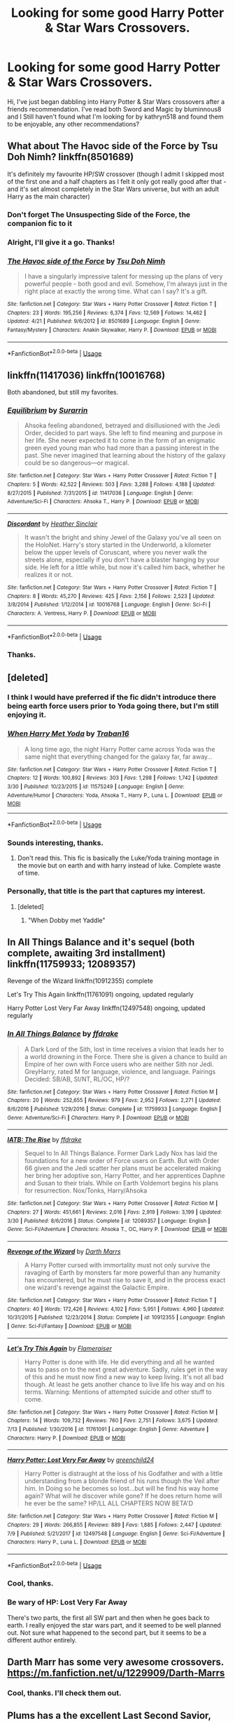 #+TITLE: Looking for some good Harry Potter & Star Wars Crossovers.

* Looking for some good Harry Potter & Star Wars Crossovers.
:PROPERTIES:
:Author: MalleablePlague
:Score: 20
:DateUnix: 1534244702.0
:DateShort: 2018-Aug-14
:FlairText: Request
:END:
Hi, I've just began dabbling into Harry Potter & Star Wars crossovers after a friends recommendation. I've read both Sword and Magic by bluminnous8 and I Still haven't found what I'm looking for by kathryn518 and found them to be enjoyable, any other recommendations?


** What about The Havoc side of the Force by Tsu Doh Nimh? linkffn(8501689)

It's definitely my favourite HP/SW crossover (though I admit I skipped most of the first one and a half chapters as I felt it only got really good after that - and it's set almost completely in the Star Wars universe, but with an adult Harry as the main character)
:PROPERTIES:
:Author: SilentLluvia
:Score: 14
:DateUnix: 1534257029.0
:DateShort: 2018-Aug-14
:END:

*** Don't forget The Unsuspecting Side of the Force, the companion fic to it
:PROPERTIES:
:Author: ATRDCI
:Score: 6
:DateUnix: 1534266318.0
:DateShort: 2018-Aug-14
:END:


*** Alright, I'll give it a go. Thanks!
:PROPERTIES:
:Author: MalleablePlague
:Score: 4
:DateUnix: 1534257112.0
:DateShort: 2018-Aug-14
:END:


*** [[https://www.fanfiction.net/s/8501689/1/][*/The Havoc side of the Force/*]] by [[https://www.fanfiction.net/u/3484707/Tsu-Doh-Nimh][/Tsu Doh Nimh/]]

#+begin_quote
  I have a singularly impressive talent for messing up the plans of very powerful people - both good and evil. Somehow, I'm always just in the right place at exactly the wrong time. What can I say? It's a gift.
#+end_quote

^{/Site/:} ^{fanfiction.net} ^{*|*} ^{/Category/:} ^{Star} ^{Wars} ^{+} ^{Harry} ^{Potter} ^{Crossover} ^{*|*} ^{/Rated/:} ^{Fiction} ^{T} ^{*|*} ^{/Chapters/:} ^{23} ^{*|*} ^{/Words/:} ^{195,256} ^{*|*} ^{/Reviews/:} ^{6,374} ^{*|*} ^{/Favs/:} ^{12,569} ^{*|*} ^{/Follows/:} ^{14,462} ^{*|*} ^{/Updated/:} ^{4/21} ^{*|*} ^{/Published/:} ^{9/6/2012} ^{*|*} ^{/id/:} ^{8501689} ^{*|*} ^{/Language/:} ^{English} ^{*|*} ^{/Genre/:} ^{Fantasy/Mystery} ^{*|*} ^{/Characters/:} ^{Anakin} ^{Skywalker,} ^{Harry} ^{P.} ^{*|*} ^{/Download/:} ^{[[http://www.ff2ebook.com/old/ffn-bot/index.php?id=8501689&source=ff&filetype=epub][EPUB]]} ^{or} ^{[[http://www.ff2ebook.com/old/ffn-bot/index.php?id=8501689&source=ff&filetype=mobi][MOBI]]}

--------------

*FanfictionBot*^{2.0.0-beta} | [[https://github.com/tusing/reddit-ffn-bot/wiki/Usage][Usage]]
:PROPERTIES:
:Author: FanfictionBot
:Score: 3
:DateUnix: 1534257035.0
:DateShort: 2018-Aug-14
:END:


** linkffn(11417036) linkffn(10016768)

Both abandoned, but still my favorites.
:PROPERTIES:
:Author: Lord_Anarchy
:Score: 7
:DateUnix: 1534257424.0
:DateShort: 2018-Aug-14
:END:

*** [[https://www.fanfiction.net/s/11417036/1/][*/Equilibrium/*]] by [[https://www.fanfiction.net/u/461601/Surarrin][/Surarrin/]]

#+begin_quote
  Ahsoka feeling abandoned, betrayed and disillusioned with the Jedi Order, decided to part ways. She left to find meaning and purpose in her life. She never expected it to come in the form of an enigmatic green eyed young man who had more than a passing interest in the past. She never imagined that learning about the history of the galaxy could be so dangerous---or magical.
#+end_quote

^{/Site/:} ^{fanfiction.net} ^{*|*} ^{/Category/:} ^{Star} ^{Wars} ^{+} ^{Harry} ^{Potter} ^{Crossover} ^{*|*} ^{/Rated/:} ^{Fiction} ^{T} ^{*|*} ^{/Chapters/:} ^{5} ^{*|*} ^{/Words/:} ^{42,522} ^{*|*} ^{/Reviews/:} ^{503} ^{*|*} ^{/Favs/:} ^{3,288} ^{*|*} ^{/Follows/:} ^{4,188} ^{*|*} ^{/Updated/:} ^{8/27/2015} ^{*|*} ^{/Published/:} ^{7/31/2015} ^{*|*} ^{/id/:} ^{11417036} ^{*|*} ^{/Language/:} ^{English} ^{*|*} ^{/Genre/:} ^{Adventure/Sci-Fi} ^{*|*} ^{/Characters/:} ^{Ahsoka} ^{T.,} ^{Harry} ^{P.} ^{*|*} ^{/Download/:} ^{[[http://www.ff2ebook.com/old/ffn-bot/index.php?id=11417036&source=ff&filetype=epub][EPUB]]} ^{or} ^{[[http://www.ff2ebook.com/old/ffn-bot/index.php?id=11417036&source=ff&filetype=mobi][MOBI]]}

--------------

[[https://www.fanfiction.net/s/10016768/1/][*/Discordant/*]] by [[https://www.fanfiction.net/u/170270/Heather-Sinclair][/Heather Sinclair/]]

#+begin_quote
  It wasn't the bright and shiny Jewel of the Galaxy you've all seen on the HoloNet. Harry's story started in the Underworld, a kilometer below the upper levels of Coruscant, where you never walk the streets alone, especially if you don't have a blaster hanging by your side. He left for a little while, but now it's called him back, whether he realizes it or not.
#+end_quote

^{/Site/:} ^{fanfiction.net} ^{*|*} ^{/Category/:} ^{Star} ^{Wars} ^{+} ^{Harry} ^{Potter} ^{Crossover} ^{*|*} ^{/Rated/:} ^{Fiction} ^{T} ^{*|*} ^{/Chapters/:} ^{8} ^{*|*} ^{/Words/:} ^{45,270} ^{*|*} ^{/Reviews/:} ^{425} ^{*|*} ^{/Favs/:} ^{2,156} ^{*|*} ^{/Follows/:} ^{2,523} ^{*|*} ^{/Updated/:} ^{3/8/2014} ^{*|*} ^{/Published/:} ^{1/12/2014} ^{*|*} ^{/id/:} ^{10016768} ^{*|*} ^{/Language/:} ^{English} ^{*|*} ^{/Genre/:} ^{Sci-Fi} ^{*|*} ^{/Characters/:} ^{A.} ^{Ventress,} ^{Harry} ^{P.} ^{*|*} ^{/Download/:} ^{[[http://www.ff2ebook.com/old/ffn-bot/index.php?id=10016768&source=ff&filetype=epub][EPUB]]} ^{or} ^{[[http://www.ff2ebook.com/old/ffn-bot/index.php?id=10016768&source=ff&filetype=mobi][MOBI]]}

--------------

*FanfictionBot*^{2.0.0-beta} | [[https://github.com/tusing/reddit-ffn-bot/wiki/Usage][Usage]]
:PROPERTIES:
:Author: FanfictionBot
:Score: 1
:DateUnix: 1534257451.0
:DateShort: 2018-Aug-14
:END:


*** Thanks.
:PROPERTIES:
:Author: MalleablePlague
:Score: 1
:DateUnix: 1534257840.0
:DateShort: 2018-Aug-14
:END:


** [deleted]
:PROPERTIES:
:Score: 3
:DateUnix: 1534260781.0
:DateShort: 2018-Aug-14
:END:

*** I think I would have preferred if the fic didn't introduce there being earth force users prior to Yoda going there, but I'm still enjoying it.
:PROPERTIES:
:Author: prism1234
:Score: 2
:DateUnix: 1534706002.0
:DateShort: 2018-Aug-19
:END:


*** [[https://www.fanfiction.net/s/11575249/1/][*/When Harry Met Yoda/*]] by [[https://www.fanfiction.net/u/2382463/Traban16][/Traban16/]]

#+begin_quote
  A long time ago, the night Harry Potter came across Yoda was the same night that everything changed for the galaxy far, far away...
#+end_quote

^{/Site/:} ^{fanfiction.net} ^{*|*} ^{/Category/:} ^{Star} ^{Wars} ^{+} ^{Harry} ^{Potter} ^{Crossover} ^{*|*} ^{/Rated/:} ^{Fiction} ^{T} ^{*|*} ^{/Chapters/:} ^{12} ^{*|*} ^{/Words/:} ^{100,892} ^{*|*} ^{/Reviews/:} ^{303} ^{*|*} ^{/Favs/:} ^{1,298} ^{*|*} ^{/Follows/:} ^{1,742} ^{*|*} ^{/Updated/:} ^{3/30} ^{*|*} ^{/Published/:} ^{10/23/2015} ^{*|*} ^{/id/:} ^{11575249} ^{*|*} ^{/Language/:} ^{English} ^{*|*} ^{/Genre/:} ^{Adventure/Humor} ^{*|*} ^{/Characters/:} ^{Yoda,} ^{Ahsoka} ^{T.,} ^{Harry} ^{P.,} ^{Luna} ^{L.} ^{*|*} ^{/Download/:} ^{[[http://www.ff2ebook.com/old/ffn-bot/index.php?id=11575249&source=ff&filetype=epub][EPUB]]} ^{or} ^{[[http://www.ff2ebook.com/old/ffn-bot/index.php?id=11575249&source=ff&filetype=mobi][MOBI]]}

--------------

*FanfictionBot*^{2.0.0-beta} | [[https://github.com/tusing/reddit-ffn-bot/wiki/Usage][Usage]]
:PROPERTIES:
:Author: FanfictionBot
:Score: 1
:DateUnix: 1534260795.0
:DateShort: 2018-Aug-14
:END:


*** Sounds interesting, thanks.
:PROPERTIES:
:Author: MalleablePlague
:Score: 1
:DateUnix: 1534265946.0
:DateShort: 2018-Aug-14
:END:

**** Don't read this. This fic is basically the Luke/Yoda training montage in the movie but on earth and with harry instead of luke. Complete waste of time.
:PROPERTIES:
:Author: nounusednames
:Score: 3
:DateUnix: 1534372251.0
:DateShort: 2018-Aug-16
:END:


*** Personally, that title is the part that captures my interest.
:PROPERTIES:
:Author: LocalMadman
:Score: 1
:DateUnix: 1534278942.0
:DateShort: 2018-Aug-15
:END:

**** [deleted]
:PROPERTIES:
:Score: 1
:DateUnix: 1534280267.0
:DateShort: 2018-Aug-15
:END:

***** "When Dobby met Yaddle"
:PROPERTIES:
:Author: MrHughJwang
:Score: 1
:DateUnix: 1534282336.0
:DateShort: 2018-Aug-15
:END:


** In All Things Balance and it's sequel (both complete, awaiting 3rd installment) linkffn(11759933; 12089357)

Revenge of the Wizard linkffn(10912355) complete

Let's Try This Again linkffn(11761091) ongoing, updated regularly

Harry Potter Lost Very Far Away linkffn(12497548) ongoing, updated regularly
:PROPERTIES:
:Author: MoleOfWar
:Score: 3
:DateUnix: 1534264956.0
:DateShort: 2018-Aug-14
:END:

*** [[https://www.fanfiction.net/s/11759933/1/][*/In All Things Balance/*]] by [[https://www.fanfiction.net/u/1955458/ffdrake][/ffdrake/]]

#+begin_quote
  A Dark Lord of the Sith, lost in time receives a vision that leads her to a world drowning in the Force. There she is given a chance to build an Empire of her own with Force users who are neither Sith nor Jedi. GreyHarry, rated M for language, violence, and language. Pairings Decided: SB/AB, SI/NT, RL/OC, HP/?
#+end_quote

^{/Site/:} ^{fanfiction.net} ^{*|*} ^{/Category/:} ^{Star} ^{Wars} ^{+} ^{Harry} ^{Potter} ^{Crossover} ^{*|*} ^{/Rated/:} ^{Fiction} ^{M} ^{*|*} ^{/Chapters/:} ^{20} ^{*|*} ^{/Words/:} ^{252,655} ^{*|*} ^{/Reviews/:} ^{979} ^{*|*} ^{/Favs/:} ^{2,952} ^{*|*} ^{/Follows/:} ^{2,271} ^{*|*} ^{/Updated/:} ^{8/6/2016} ^{*|*} ^{/Published/:} ^{1/29/2016} ^{*|*} ^{/Status/:} ^{Complete} ^{*|*} ^{/id/:} ^{11759933} ^{*|*} ^{/Language/:} ^{English} ^{*|*} ^{/Genre/:} ^{Adventure/Sci-Fi} ^{*|*} ^{/Characters/:} ^{Harry} ^{P.} ^{*|*} ^{/Download/:} ^{[[http://www.ff2ebook.com/old/ffn-bot/index.php?id=11759933&source=ff&filetype=epub][EPUB]]} ^{or} ^{[[http://www.ff2ebook.com/old/ffn-bot/index.php?id=11759933&source=ff&filetype=mobi][MOBI]]}

--------------

[[https://www.fanfiction.net/s/12089357/1/][*/IATB: The Rise/*]] by [[https://www.fanfiction.net/u/1955458/ffdrake][/ffdrake/]]

#+begin_quote
  Sequel to In All Things Balance. Former Dark Lady Nox has laid the foundations for a new order of Force users on Earth. But with Order 66 given and the Jedi scatter her plans must be accelerated making her bring her adoptive son, Harry Potter, and her apprentices Daphne and Susan to their trials. While on Earth Voldemort begins his plans for resurrection. Nox/Tonks, Harry/Ahsoka
#+end_quote

^{/Site/:} ^{fanfiction.net} ^{*|*} ^{/Category/:} ^{Star} ^{Wars} ^{+} ^{Harry} ^{Potter} ^{Crossover} ^{*|*} ^{/Rated/:} ^{Fiction} ^{M} ^{*|*} ^{/Chapters/:} ^{27} ^{*|*} ^{/Words/:} ^{451,661} ^{*|*} ^{/Reviews/:} ^{2,016} ^{*|*} ^{/Favs/:} ^{2,919} ^{*|*} ^{/Follows/:} ^{3,199} ^{*|*} ^{/Updated/:} ^{3/30} ^{*|*} ^{/Published/:} ^{8/6/2016} ^{*|*} ^{/Status/:} ^{Complete} ^{*|*} ^{/id/:} ^{12089357} ^{*|*} ^{/Language/:} ^{English} ^{*|*} ^{/Genre/:} ^{Sci-Fi/Adventure} ^{*|*} ^{/Characters/:} ^{Ahsoka} ^{T.,} ^{OC,} ^{Harry} ^{P.} ^{*|*} ^{/Download/:} ^{[[http://www.ff2ebook.com/old/ffn-bot/index.php?id=12089357&source=ff&filetype=epub][EPUB]]} ^{or} ^{[[http://www.ff2ebook.com/old/ffn-bot/index.php?id=12089357&source=ff&filetype=mobi][MOBI]]}

--------------

[[https://www.fanfiction.net/s/10912355/1/][*/Revenge of the Wizard/*]] by [[https://www.fanfiction.net/u/1229909/Darth-Marrs][/Darth Marrs/]]

#+begin_quote
  A Harry Potter cursed with immortality must not only survive the ravaging of Earth by monsters far more powerful than any humanity has encountered, but he must rise to save it, and in the process exact one wizard's revenge against the Galactic Empire.
#+end_quote

^{/Site/:} ^{fanfiction.net} ^{*|*} ^{/Category/:} ^{Star} ^{Wars} ^{+} ^{Harry} ^{Potter} ^{Crossover} ^{*|*} ^{/Rated/:} ^{Fiction} ^{T} ^{*|*} ^{/Chapters/:} ^{40} ^{*|*} ^{/Words/:} ^{172,426} ^{*|*} ^{/Reviews/:} ^{4,102} ^{*|*} ^{/Favs/:} ^{5,951} ^{*|*} ^{/Follows/:} ^{4,960} ^{*|*} ^{/Updated/:} ^{10/31/2015} ^{*|*} ^{/Published/:} ^{12/23/2014} ^{*|*} ^{/Status/:} ^{Complete} ^{*|*} ^{/id/:} ^{10912355} ^{*|*} ^{/Language/:} ^{English} ^{*|*} ^{/Genre/:} ^{Sci-Fi/Fantasy} ^{*|*} ^{/Download/:} ^{[[http://www.ff2ebook.com/old/ffn-bot/index.php?id=10912355&source=ff&filetype=epub][EPUB]]} ^{or} ^{[[http://www.ff2ebook.com/old/ffn-bot/index.php?id=10912355&source=ff&filetype=mobi][MOBI]]}

--------------

[[https://www.fanfiction.net/s/11761091/1/][*/Let's Try This Again/*]] by [[https://www.fanfiction.net/u/2591156/Flameraiser][/Flameraiser/]]

#+begin_quote
  Harry Potter is done with life. He did everything and all he wanted was to pass on to the next great adventure. Sadly, rules get in the way of this and he must now find a new way to keep living. It's not all bad though. At least he gets another chance to live life his way and on his terms. Warning: Mentions of attempted suicide and other stuff to come.
#+end_quote

^{/Site/:} ^{fanfiction.net} ^{*|*} ^{/Category/:} ^{Star} ^{Wars} ^{+} ^{Harry} ^{Potter} ^{Crossover} ^{*|*} ^{/Rated/:} ^{Fiction} ^{M} ^{*|*} ^{/Chapters/:} ^{14} ^{*|*} ^{/Words/:} ^{109,732} ^{*|*} ^{/Reviews/:} ^{760} ^{*|*} ^{/Favs/:} ^{2,751} ^{*|*} ^{/Follows/:} ^{3,675} ^{*|*} ^{/Updated/:} ^{7/13} ^{*|*} ^{/Published/:} ^{1/30/2016} ^{*|*} ^{/id/:} ^{11761091} ^{*|*} ^{/Language/:} ^{English} ^{*|*} ^{/Genre/:} ^{Adventure} ^{*|*} ^{/Characters/:} ^{Harry} ^{P.} ^{*|*} ^{/Download/:} ^{[[http://www.ff2ebook.com/old/ffn-bot/index.php?id=11761091&source=ff&filetype=epub][EPUB]]} ^{or} ^{[[http://www.ff2ebook.com/old/ffn-bot/index.php?id=11761091&source=ff&filetype=mobi][MOBI]]}

--------------

[[https://www.fanfiction.net/s/12497548/1/][*/Harry Potter: Lost Very Far Away/*]] by [[https://www.fanfiction.net/u/2636334/greenchild24][/greenchild24/]]

#+begin_quote
  Harry Potter is distraught at the loss of his Godfather and with a little understanding from a blonde friend of his runs though the Veil after him. In Doing so he becomes so lost...but will he find his way home again? What will he discover while gone? If he does return home will he ever be the same? HP/LL ALL CHAPTERS NOW BETA'D
#+end_quote

^{/Site/:} ^{fanfiction.net} ^{*|*} ^{/Category/:} ^{Star} ^{Wars} ^{+} ^{Harry} ^{Potter} ^{Crossover} ^{*|*} ^{/Rated/:} ^{Fiction} ^{M} ^{*|*} ^{/Chapters/:} ^{29} ^{*|*} ^{/Words/:} ^{266,855} ^{*|*} ^{/Reviews/:} ^{889} ^{*|*} ^{/Favs/:} ^{1,885} ^{*|*} ^{/Follows/:} ^{2,447} ^{*|*} ^{/Updated/:} ^{7/9} ^{*|*} ^{/Published/:} ^{5/21/2017} ^{*|*} ^{/id/:} ^{12497548} ^{*|*} ^{/Language/:} ^{English} ^{*|*} ^{/Genre/:} ^{Sci-Fi/Adventure} ^{*|*} ^{/Characters/:} ^{Harry} ^{P.,} ^{Luna} ^{L.} ^{*|*} ^{/Download/:} ^{[[http://www.ff2ebook.com/old/ffn-bot/index.php?id=12497548&source=ff&filetype=epub][EPUB]]} ^{or} ^{[[http://www.ff2ebook.com/old/ffn-bot/index.php?id=12497548&source=ff&filetype=mobi][MOBI]]}

--------------

*FanfictionBot*^{2.0.0-beta} | [[https://github.com/tusing/reddit-ffn-bot/wiki/Usage][Usage]]
:PROPERTIES:
:Author: FanfictionBot
:Score: 1
:DateUnix: 1534264983.0
:DateShort: 2018-Aug-14
:END:


*** Cool, thanks.
:PROPERTIES:
:Author: MalleablePlague
:Score: 1
:DateUnix: 1534266078.0
:DateShort: 2018-Aug-14
:END:


*** Be wary of HP: Lost Very Far Away

There's two parts, the first all SW part and then when he goes back to earth. I really enjoyed the star wars part, and it seemed to be well planned out. Not sure what happened to the second part, but it seems to be a different author entirely.
:PROPERTIES:
:Author: InfernoItaliano
:Score: 1
:DateUnix: 1534454927.0
:DateShort: 2018-Aug-17
:END:


** Darth Marr has some very awesome crossovers. [[https://m.fanfiction.net/u/1229909/Darth-Marrs]]
:PROPERTIES:
:Author: Bromm18
:Score: 3
:DateUnix: 1534250893.0
:DateShort: 2018-Aug-14
:END:

*** Cool, thanks. I'll check them out.
:PROPERTIES:
:Author: MalleablePlague
:Score: 2
:DateUnix: 1534250944.0
:DateShort: 2018-Aug-14
:END:


** Plums has a the excellent Last Second Savior, which is very much worth a read. Pity he hasn't updated in 2+ years.

Linkffn(9068231)
:PROPERTIES:
:Author: rocketsp13
:Score: 4
:DateUnix: 1534251588.0
:DateShort: 2018-Aug-14
:END:

*** [[https://www.fanfiction.net/s/9068231/1/][*/Last Second Savior/*]] by [[https://www.fanfiction.net/u/3136818/plums][/plums/]]

#+begin_quote
  While leading the final charge against a retreating Dark Lord, Harry is thrown through a destabilized Demon Portal, landing on a strange world in a galaxy far far away. Eventual Harry / Multi
#+end_quote

^{/Site/:} ^{fanfiction.net} ^{*|*} ^{/Category/:} ^{Star} ^{Wars} ^{+} ^{Harry} ^{Potter} ^{Crossover} ^{*|*} ^{/Rated/:} ^{Fiction} ^{M} ^{*|*} ^{/Chapters/:} ^{10} ^{*|*} ^{/Words/:} ^{123,003} ^{*|*} ^{/Reviews/:} ^{2,131} ^{*|*} ^{/Favs/:} ^{7,845} ^{*|*} ^{/Follows/:} ^{9,122} ^{*|*} ^{/Updated/:} ^{1/23/2016} ^{*|*} ^{/Published/:} ^{3/4/2013} ^{*|*} ^{/id/:} ^{9068231} ^{*|*} ^{/Language/:} ^{English} ^{*|*} ^{/Genre/:} ^{Adventure/Fantasy} ^{*|*} ^{/Characters/:} ^{<Aayla} ^{S.,} ^{Harry} ^{P.,} ^{M.} ^{Brood,} ^{Shaak} ^{Ti>} ^{*|*} ^{/Download/:} ^{[[http://www.ff2ebook.com/old/ffn-bot/index.php?id=9068231&source=ff&filetype=epub][EPUB]]} ^{or} ^{[[http://www.ff2ebook.com/old/ffn-bot/index.php?id=9068231&source=ff&filetype=mobi][MOBI]]}

--------------

*FanfictionBot*^{2.0.0-beta} | [[https://github.com/tusing/reddit-ffn-bot/wiki/Usage][Usage]]
:PROPERTIES:
:Author: FanfictionBot
:Score: 3
:DateUnix: 1534251604.0
:DateShort: 2018-Aug-14
:END:


*** Damn, I'll give it a look though. Thanks!
:PROPERTIES:
:Author: MalleablePlague
:Score: 2
:DateUnix: 1534252270.0
:DateShort: 2018-Aug-14
:END:


** Into the Black by Rhys Thornberry is also an excellent read, and is clearly influenced by Last Second Savior. Listed as On Hiatus, but was updated last month and the author's page has a note expressing hope to be back into writing next month. If so, that's a short hiatus.

linkffn(12314542)
:PROPERTIES:
:Author: rocketsp13
:Score: 2
:DateUnix: 1534252812.0
:DateShort: 2018-Aug-14
:END:

*** [[https://www.fanfiction.net/s/12314542/1/][*/Into The Black/*]] by [[https://www.fanfiction.net/u/5962460/RhysThornbery][/RhysThornbery/]]

#+begin_quote
  An incredible discovery prompts Harry and Hermione to venture into the unknown. Hoping to discover new worlds and bring home a certain lost Godfather. However they get a lot more than they bargained for when they step into this brave new world. A Galactic scale war, aliens and betrayal lie beyond. Tentatively rate T, may be raised to M if necessary. On Hiatus.
#+end_quote

^{/Site/:} ^{fanfiction.net} ^{*|*} ^{/Category/:} ^{Star} ^{Wars} ^{+} ^{Harry} ^{Potter} ^{Crossover} ^{*|*} ^{/Rated/:} ^{Fiction} ^{T} ^{*|*} ^{/Chapters/:} ^{12} ^{*|*} ^{/Words/:} ^{116,228} ^{*|*} ^{/Reviews/:} ^{1,130} ^{*|*} ^{/Favs/:} ^{3,218} ^{*|*} ^{/Follows/:} ^{4,522} ^{*|*} ^{/Updated/:} ^{7/13} ^{*|*} ^{/Published/:} ^{1/8/2017} ^{*|*} ^{/id/:} ^{12314542} ^{*|*} ^{/Language/:} ^{English} ^{*|*} ^{/Genre/:} ^{Adventure/Sci-Fi} ^{*|*} ^{/Characters/:} ^{Aayla} ^{S.,} ^{Harry} ^{P.,} ^{Hermione} ^{G.} ^{*|*} ^{/Download/:} ^{[[http://www.ff2ebook.com/old/ffn-bot/index.php?id=12314542&source=ff&filetype=epub][EPUB]]} ^{or} ^{[[http://www.ff2ebook.com/old/ffn-bot/index.php?id=12314542&source=ff&filetype=mobi][MOBI]]}

--------------

*FanfictionBot*^{2.0.0-beta} | [[https://github.com/tusing/reddit-ffn-bot/wiki/Usage][Usage]]
:PROPERTIES:
:Author: FanfictionBot
:Score: 1
:DateUnix: 1534252823.0
:DateShort: 2018-Aug-14
:END:


*** Great, thank you.
:PROPERTIES:
:Author: MalleablePlague
:Score: 1
:DateUnix: 1534253539.0
:DateShort: 2018-Aug-14
:END:


** The best crossover for me: Force sensitive by Lunastorm linkffn(7104491)

A quick and delightful read :)
:PROPERTIES:
:Author: Eawen_Telemnar
:Score: 2
:DateUnix: 1534272058.0
:DateShort: 2018-Aug-14
:END:

*** [[https://www.fanfiction.net/s/7104491/1/][*/Force sensitive/*]] by [[https://www.fanfiction.net/u/2257366/LunaStorm][/LunaStorm/]]

#+begin_quote
  At age eight, Harry Potter had an epiphany. He realized, with the utter certainty that only an eight years old can have, that he was a Jedi.
#+end_quote

^{/Site/:} ^{fanfiction.net} ^{*|*} ^{/Category/:} ^{Star} ^{Wars} ^{+} ^{Harry} ^{Potter} ^{Crossover} ^{*|*} ^{/Rated/:} ^{Fiction} ^{K} ^{*|*} ^{/Words/:} ^{4,655} ^{*|*} ^{/Reviews/:} ^{647} ^{*|*} ^{/Favs/:} ^{2,557} ^{*|*} ^{/Follows/:} ^{779} ^{*|*} ^{/Published/:} ^{6/21/2011} ^{*|*} ^{/Status/:} ^{Complete} ^{*|*} ^{/id/:} ^{7104491} ^{*|*} ^{/Language/:} ^{English} ^{*|*} ^{/Characters/:} ^{Harry} ^{P.} ^{*|*} ^{/Download/:} ^{[[http://www.ff2ebook.com/old/ffn-bot/index.php?id=7104491&source=ff&filetype=epub][EPUB]]} ^{or} ^{[[http://www.ff2ebook.com/old/ffn-bot/index.php?id=7104491&source=ff&filetype=mobi][MOBI]]}

--------------

*FanfictionBot*^{2.0.0-beta} | [[https://github.com/tusing/reddit-ffn-bot/wiki/Usage][Usage]]
:PROPERTIES:
:Author: FanfictionBot
:Score: 2
:DateUnix: 1534272067.0
:DateShort: 2018-Aug-14
:END:


*** Thanks! 😀
:PROPERTIES:
:Author: MalleablePlague
:Score: 1
:DateUnix: 1534272146.0
:DateShort: 2018-Aug-14
:END:
